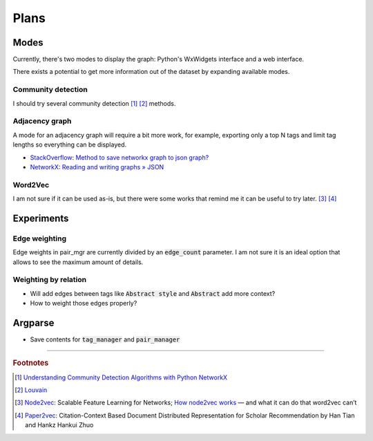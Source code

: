 Plans
=====

Modes
-----

Currently, there's two modes to display the graph: Python's WxWidgets interface and a web interface.

There exists a potential to get more information out of the dataset by expanding available modes.

Community detection
^^^^^^^^^^^^^^^^^^^

I should try several community detection [#f1]_ [#f2]_ methods.

Adjacency graph
^^^^^^^^^^^^^^^

A mode for an adjacency graph will require a bit more work, for example,
exporting only a top N tags and limit tag lengths so everything can be displayed.

* `StackOverflow <https://stackoverflow.com/>`_: `Method to save networkx graph to json graph? <https://stackoverflow.com/questions/3162909/>`_
* `NetworkX <https://networkx.org/>`_: `Reading and writing graphs » JSON <https://networkx.org/documentation/stable/reference/readwrite/json_graph.html>`_

Word2Vec
^^^^^^^^

I am not sure if it can be used as-is, but there were some works that remind me it can be useful to try later. [#f3]_ [#f4]_

Experiments
-----------

Edge weighting
^^^^^^^^^^^^^^

Edge weights in pair_mgr are currently divided by an :code:`edge_count` parameter.
I am not sure it is an ideal option that allows to see the maximum amount of details.

Weighting by relation
^^^^^^^^^^^^^^^^^^^^^

* Will add edges between tags like :code:`Abstract style` and :code:`Abstract` add more context?
* How to weight those edges properly?

Argparse
--------

* Save contents for :code:`tag_manager` and :code:`pair_manager`

-------------------

.. rubric:: Footnotes

.. [#f1] `Understanding Community Detection Algorithms with Python NetworkX <https://memgraph.com/blog/community_detection-algorithms_with_python_networkx>`_
.. [#f2] `Louvain <https://python-louvain.readthedocs.io/en/latest/index.html>`_
.. [#f3] `Node2vec <https://snap.stanford.edu/node2vec/>`_: Scalable Feature Learning for Networks; `How node2vec works <https://www.freecodecamp.org/news/how-to-think-about-your-data-in-a-different-way-b84306fc2e1d/>`_ — and what it can do that word2vec can’t
.. [#f4] `Paper2vec <https://arxiv.org/abs/1703.06587>`_: Citation-Context Based Document Distributed Representation for Scholar Recommendation by Han Tian and Hankz Hankui Zhuo

